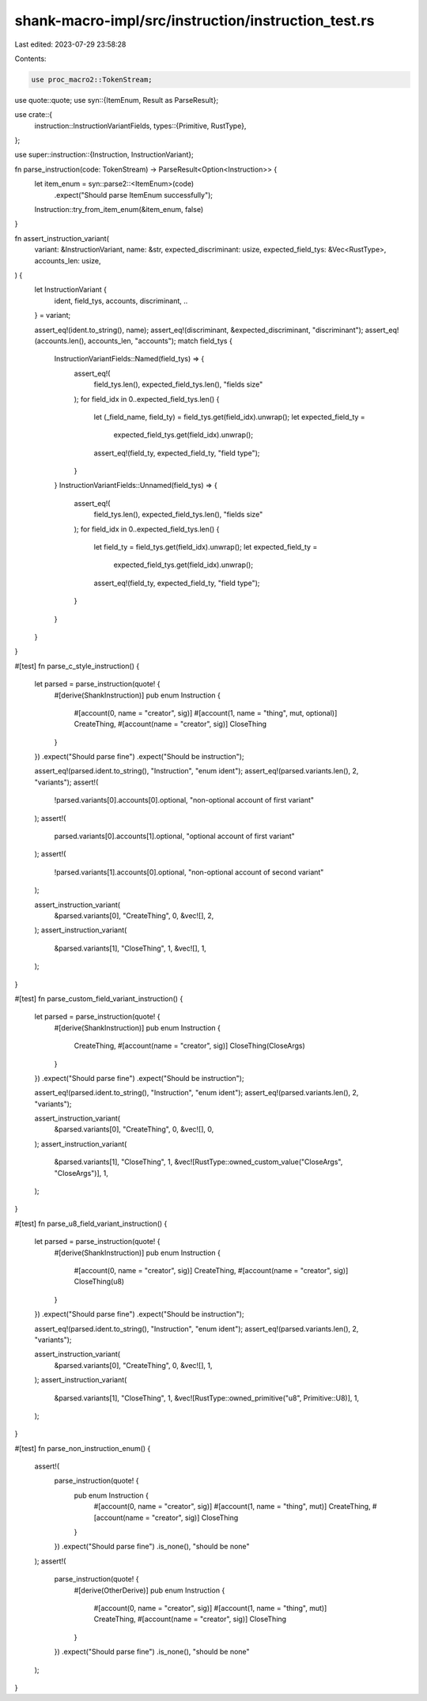 shank-macro-impl/src/instruction/instruction_test.rs
====================================================

Last edited: 2023-07-29 23:58:28

Contents:

.. code-block:: rs

    use proc_macro2::TokenStream;
use quote::quote;
use syn::{ItemEnum, Result as ParseResult};

use crate::{
    instruction::InstructionVariantFields,
    types::{Primitive, RustType},
};

use super::instruction::{Instruction, InstructionVariant};

fn parse_instruction(code: TokenStream) -> ParseResult<Option<Instruction>> {
    let item_enum = syn::parse2::<ItemEnum>(code)
        .expect("Should parse ItemEnum successfully");
    Instruction::try_from_item_enum(&item_enum, false)
}

fn assert_instruction_variant(
    variant: &InstructionVariant,
    name: &str,
    expected_discriminant: usize,
    expected_field_tys: &Vec<RustType>,
    accounts_len: usize,
) {
    let InstructionVariant {
        ident,
        field_tys,
        accounts,
        discriminant,
        ..
    } = variant;

    assert_eq!(ident.to_string(), name);
    assert_eq!(discriminant, &expected_discriminant, "discriminant");
    assert_eq!(accounts.len(), accounts_len, "accounts");
    match field_tys {
        InstructionVariantFields::Named(field_tys) => {
            assert_eq!(
                field_tys.len(),
                expected_field_tys.len(),
                "fields size"
            );
            for field_idx in 0..expected_field_tys.len() {
                let (_field_name, field_ty) = field_tys.get(field_idx).unwrap();
                let expected_field_ty =
                    expected_field_tys.get(field_idx).unwrap();
                assert_eq!(field_ty, expected_field_ty, "field type");
            }
        }
        InstructionVariantFields::Unnamed(field_tys) => {
            assert_eq!(
                field_tys.len(),
                expected_field_tys.len(),
                "fields size"
            );
            for field_idx in 0..expected_field_tys.len() {
                let field_ty = field_tys.get(field_idx).unwrap();
                let expected_field_ty =
                    expected_field_tys.get(field_idx).unwrap();
                assert_eq!(field_ty, expected_field_ty, "field type");
            }
        }
    }
}

#[test]
fn parse_c_style_instruction() {
    let parsed = parse_instruction(quote! {
        #[derive(ShankInstruction)]
        pub enum Instruction {
            #[account(0, name = "creator", sig)]
            #[account(1, name = "thing", mut, optional)]
            CreateThing,
            #[account(name = "creator", sig)]
            CloseThing
        }
    })
    .expect("Should parse fine")
    .expect("Should be instruction");

    assert_eq!(parsed.ident.to_string(), "Instruction", "enum ident");
    assert_eq!(parsed.variants.len(), 2, "variants");
    assert!(
        !parsed.variants[0].accounts[0].optional,
        "non-optional account of first variant"
    );
    assert!(
        parsed.variants[0].accounts[1].optional,
        "optional account of first variant"
    );
    assert!(
        !parsed.variants[1].accounts[0].optional,
        "non-optional account of second variant"
    );

    assert_instruction_variant(
        &parsed.variants[0],
        "CreateThing",
        0,
        &vec![],
        2,
    );
    assert_instruction_variant(
        &parsed.variants[1],
        "CloseThing",
        1,
        &vec![],
        1,
    );
}

#[test]
fn parse_custom_field_variant_instruction() {
    let parsed = parse_instruction(quote! {
        #[derive(ShankInstruction)]
        pub enum Instruction {
            CreateThing,
            #[account(name = "creator", sig)]
            CloseThing(CloseArgs)
        }
    })
    .expect("Should parse fine")
    .expect("Should be instruction");

    assert_eq!(parsed.ident.to_string(), "Instruction", "enum ident");
    assert_eq!(parsed.variants.len(), 2, "variants");

    assert_instruction_variant(
        &parsed.variants[0],
        "CreateThing",
        0,
        &vec![],
        0,
    );
    assert_instruction_variant(
        &parsed.variants[1],
        "CloseThing",
        1,
        &vec![RustType::owned_custom_value("CloseArgs", "CloseArgs")],
        1,
    );
}

#[test]
fn parse_u8_field_variant_instruction() {
    let parsed = parse_instruction(quote! {
        #[derive(ShankInstruction)]
        pub enum Instruction {
            #[account(0, name = "creator", sig)]
            CreateThing,
            #[account(name = "creator", sig)]
            CloseThing(u8)
        }
    })
    .expect("Should parse fine")
    .expect("Should be instruction");

    assert_eq!(parsed.ident.to_string(), "Instruction", "enum ident");
    assert_eq!(parsed.variants.len(), 2, "variants");

    assert_instruction_variant(
        &parsed.variants[0],
        "CreateThing",
        0,
        &vec![],
        1,
    );
    assert_instruction_variant(
        &parsed.variants[1],
        "CloseThing",
        1,
        &vec![RustType::owned_primitive("u8", Primitive::U8)],
        1,
    );
}

#[test]
fn parse_non_instruction_enum() {
    assert!(
        parse_instruction(quote! {
            pub enum Instruction {
                #[account(0, name = "creator", sig)]
                #[account(1, name = "thing", mut)]
                CreateThing,
                #[account(name = "creator", sig)]
                CloseThing
            }
        })
        .expect("Should parse fine")
        .is_none(),
        "should be none"
    );
    assert!(
        parse_instruction(quote! {
            #[derive(OtherDerive)]
            pub enum Instruction {
                #[account(0, name = "creator", sig)]
                #[account(1, name = "thing", mut)]
                CreateThing,
                #[account(name = "creator", sig)]
                CloseThing
            }
        })
        .expect("Should parse fine")
        .is_none(),
        "should be none"
    );
}


